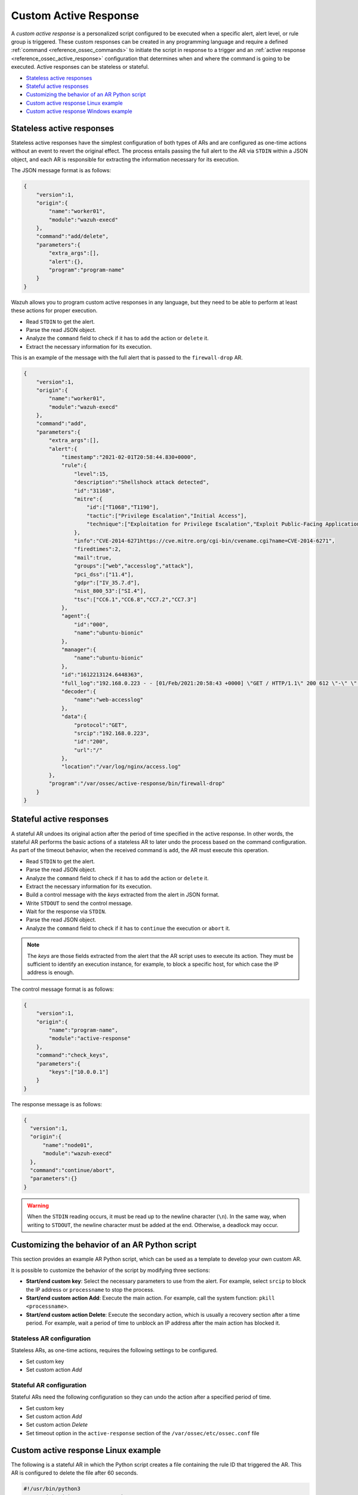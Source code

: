 .. Copyright (C) 2015, Wazuh, Inc.

.. meta::
  :description: Learn more about custom active response. A personalized script configured to be executed when a specific alert, alert level, or rule group is triggered. 

.. _custom-active-response:

Custom Active Response
======================

A *custom active response* is a personalized script configured to be executed when a specific alert, alert level, or rule group is triggered. These custom responses can be created in any programming language and require a defined :ref:`command <reference_ossec_commands>` to initiate the script in response to a trigger and an :ref:`active response <reference_ossec_active_response>` configuration that determines when and where the command is going to be executed. Active responses can be stateless or stateful.

- `Stateless active responses`_
- `Stateful active responses`_
- `Customizing the behavior of an AR Python script`_
- `Custom active response Linux example`_
- `Custom active response Windows example`_


Stateless active responses
--------------------------

Stateless active responses have the simplest configuration of both types of ARs and are configured as one-time actions without an event to revert the original effect. The process entails passing the full alert to the AR via ``STDIN`` within a JSON object, and each AR is responsible for extracting the information necessary for its execution.

The JSON message format is as follows:

.. code-block:: json

    {
        "version":1,
        "origin":{
            "name":"worker01",
            "module":"wazuh-execd"
        },
        "command":"add/delete",
        "parameters":{
            "extra_args":[],
            "alert":{},
            "program":"program-name"
        }
    }


Wazuh allows you to program custom active responses in any language, but they need to be able to perform at least these actions for proper execution.

- Read ``STDIN`` to get the alert.

- Parse the read JSON object.

- Analyze the ``command`` field to check if it has to ``add`` the action or ``delete`` it.

- Extract the necessary information for its execution.

This is an example of the message with the full alert that is passed to the ``firewall-drop`` AR.

.. code-block:: json

    {
        "version":1,
        "origin":{
            "name":"worker01",
            "module":"wazuh-execd"
        },
        "command":"add",
        "parameters":{
            "extra_args":[],
            "alert":{
                "timestamp":"2021-02-01T20:58:44.830+0000",
                "rule":{
                    "level":15,
                    "description":"Shellshock attack detected",
                    "id":"31168",
                    "mitre":{
                        "id":["T1068","T1190"],
                        "tactic":["Privilege Escalation","Initial Access"],
                        "technique":["Exploitation for Privilege Escalation","Exploit Public-Facing Application"]
                    },
                    "info":"CVE-2014-6271https://cve.mitre.org/cgi-bin/cvename.cgi?name=CVE-2014-6271",
                    "firedtimes":2,
                    "mail":true,
                    "groups":["web","accesslog","attack"],
                    "pci_dss":["11.4"],
                    "gdpr":["IV_35.7.d"],
                    "nist_800_53":["SI.4"],
                    "tsc":["CC6.1","CC6.8","CC7.2","CC7.3"]
                },
                "agent":{
                    "id":"000",
                    "name":"ubuntu-bionic"
                },
                "manager":{
                    "name":"ubuntu-bionic"
                },
                "id":"1612213124.6448363",
                "full_log":"192.168.0.223 - - [01/Feb/2021:20:58:43 +0000] \"GET / HTTP/1.1\" 200 612 \"-\" \"() { :; }; /bin/cat /etc/passwd\"",
                "decoder":{
                    "name":"web-accesslog"
                },
                "data":{
                    "protocol":"GET",
                    "srcip":"192.168.0.223",
                    "id":"200",
                    "url":"/"
                },
                "location":"/var/log/nginx/access.log"
            },
            "program":"/var/ossec/active-response/bin/firewall-drop"
        }
    }

Stateful active responses
-------------------------

A stateful AR undoes its original action after the period of time specified in the active response. In other words, the stateful AR performs the basic actions of a stateless AR to later undo the process based on the command configuration. As part of the timeout behavior, when the received command is ``add``, the AR must execute this operation.

- Read ``STDIN`` to get the alert.

- Parse the read JSON object.

- Analyze the ``command`` field to check if it has to ``add`` the action or ``delete`` it.

- Extract the necessary information for its execution.

- Build a control message with the *keys* extracted from the alert in JSON format.

- Write ``STDOUT`` to send the control message.

- Wait for the response via ``STDIN``.

- Parse the read JSON object.

- Analyze the ``command`` field to check if it has to ``continue`` the execution or ``abort`` it.

.. note::

    The *keys* are those fields extracted from the alert that the AR script uses to execute its action. They must be sufficient to identify an execution instance, for example, to block a specific host, for which case the IP address is enough.

The control message format is as follows:

.. code-block:: json

    {
        "version":1,
        "origin":{
            "name":"program-name",
            "module":"active-response"
        },
        "command":"check_keys",
        "parameters":{
            "keys":["10.0.0.1"]
        }
    }

The response message is as follows:

.. code-block:: json

  {
    "version":1,
    "origin":{
        "name":"node01",
        "module":"wazuh-execd"
    },
    "command":"continue/abort",
    "parameters":{}
  }

.. warning::

    When the ``STDIN`` reading occurs, it must be read up to the newline character (``\n``). In the same way, when writing to ``STDOUT``, the newline character must be added at the end. Otherwise, a deadlock may occur.

Customizing the behavior of an AR Python script
-----------------------------------------------

This section provides an example AR Python script, which can be used as a template to develop your own custom AR.

It is possible to customize the behavior of the script by modifying three sections:

- **Start/end custom key**: Select the necessary parameters to use from the alert. For example, select ``srcip`` to block the IP address or ``processname`` to stop the process.

- **Start/end custom action Add**: Execute the main action. For example, call the system function: ``pkill <processname>``.

- **Start/end custom action Delete**: Execute the secondary action, which is usually a recovery section after a time period. For example, wait a period of time to unblock an IP address after the main action has blocked it.


Stateless AR configuration
^^^^^^^^^^^^^^^^^^^^^^^^^^

Stateless ARs, as one-time actions, requires the following settings to be configured.

- Set custom key

- Set custom action *Add*

Stateful AR configuration
^^^^^^^^^^^^^^^^^^^^^^^^^^

Stateful ARs need the following configuration so they can undo the action after a specified period of time.

- Set custom key

- Set custom action *Add*

- Set custom action *Delete*

- Set timeout option in the ``active-response`` section of the ``/var/ossec/etc/ossec.conf`` file


Custom active response Linux example
------------------------------------

The following is a stateful AR in which the Python script creates a file containing the rule ID that triggered the AR. This AR is configured to delete the file after 60 seconds.

.. code-block:: Python

        #!/usr/bin/python3
        # Copyright (C) 2015-2022, Wazuh Inc.
        # All rights reserved.

        # This program is free software; you can redistribute it
        # and/or modify it under the terms of the GNU General Public
        # License (version 2) as published by the FSF - Free Software
        # Foundation.

        import os
        import sys
        import json
        import datetime

        if os.name == 'nt':
            LOG_FILE = "C:\\Program Files (x86)\\ossec-agent\\active-response\\active-responses.log"
        else:
            LOG_FILE = "/var/ossec/logs/active-responses.log"

        ADD_COMMAND = 0
        DELETE_COMMAND = 1
        CONTINUE_COMMAND = 2
        ABORT_COMMAND = 3

        OS_SUCCESS = 0
        OS_INVALID = -1

        class message:
            def __init__(self):
                self.alert = ""
                self.command = 0


        def write_debug_file(ar_name, msg):
            with open(LOG_FILE, mode="a") as log_file:
                log_file.write(str(datetime.datetime.now().strftime('%Y-%m-%d %H:%M:%S')) + " " + ar_name + ": " + msg +"\n")


        def setup_and_check_message(argv):

            # get alert from stdin
            input_str = ""
            for line in sys.stdin:
                input_str = line
                break

            write_debug_file(argv[0], input_str)

            try:
                data = json.loads(input_str)
            except ValueError:
                write_debug_file(argv[0], 'Decoding JSON has failed, invalid input format')
                message.command = OS_INVALID
                return message

            message.alert = data

            command = data.get("command")

            if command == "add":
                message.command = ADD_COMMAND
            elif command == "delete":
                message.command = DELETE_COMMAND
            else:
                message.command = OS_INVALID
                write_debug_file(argv[0], 'Not valid command: ' + command)

            return message


        def send_keys_and_check_message(argv, keys):

            # build and send message with keys
            keys_msg = json.dumps({"version": 1,"origin":{"name": argv[0],"module":"active-response"},"command":"check_keys","parameters":{"keys":keys}})

            write_debug_file(argv[0], keys_msg)

            print(keys_msg)
            sys.stdout.flush()

            # read the response of previous message
            input_str = ""
            while True:
                line = sys.stdin.readline()
                if line:
                    input_str = line
                    break

            write_debug_file(argv[0], input_str)

            try:
                data = json.loads(input_str)
            except ValueError:
                write_debug_file(argv[0], 'Decoding JSON has failed, invalid input format')
                return message

            action = data.get("command")

            if "continue" == action:
                ret = CONTINUE_COMMAND
            elif "abort" == action:
                ret = ABORT_COMMAND
            else:
                ret = OS_INVALID
                write_debug_file(argv[0], "Invalid value of 'command'")

            return ret


        def main(argv):

            write_debug_file(argv[0], "Started")

            # validate json and get command
            msg = setup_and_check_message(argv)

            if msg.command < 0:
                sys.exit(OS_INVALID)

            if msg.command == ADD_COMMAND:

                """ Start Custom Key
                At this point, it is necessary to select the keys from the alert and add them into the keys array.
                """

                alert = msg.alert["parameters"]["alert"]
                keys = [alert["rule"]["id"]]

                """ End Custom Key """

                action = send_keys_and_check_message(argv, keys)

                # if necessary, abort execution
                if action != CONTINUE_COMMAND:

                    if action == ABORT_COMMAND:
                        write_debug_file(argv[0], "Aborted")
                        sys.exit(OS_SUCCESS)
                    else:
                        write_debug_file(argv[0], "Invalid command")
                        sys.exit(OS_INVALID)

                """ Start Custom Action Add """

                with open("ar-test-result.txt", mode="a") as test_file:
                    test_file.write("Active response triggered by rule ID: <" + str(keys) + ">\n")

                """ End Custom Action Add """

            elif msg.command == DELETE_COMMAND:

                """ Start Custom Action Delete """

                os.remove("ar-test-result.txt")

                """ End Custom Action Delete """

            else:
                write_debug_file(argv[0], "Invalid command")

            write_debug_file(argv[0], "Ended")

            sys.exit(OS_SUCCESS)


        if __name__ == "__main__":
            main(sys.argv)

Configurable sections in this example
^^^^^^^^^^^^^^^^^^^^^^^^^^^^^^^^^^^^^

- Start/end custom *key*: Rule ID taken from the alert.

    .. code-block:: Python

        alert = msg.alert["parameters"]["alert"]
        keys = [alert["rule"]["id"]]

- Start/end custom action *Add*: It creates the ``ar-test-result.txt`` file with this content: *Active response triggered by rule ID: <591>*.

    .. code-block:: Python

        with open("ar-test-result.txt", mode="a") as test_file:
            test_file.write("Active response triggered by rule ID: <" + str(keys) + ">\n")

- Start/end custom action *delete*: It deletes the file once the timeout is triggered. The timeout action must be set in the ``active-response`` section of the ``/var/ossec/etc/ossec.conf`` configuration file.

    .. code-block:: Python

        os.remove("ar-test-result.txt")

- Manager ``/var/ossec/etc/ossec.conf`` file: This example configuration is triggered by rule ID 591, but it could be any other filter.

    .. code-block:: xml

        <command>
            <name>custom-ar</name>
            <executable>custom-ar.py</executable>
            <timeout_allowed>yes</timeout_allowed>
        </command>

        <active-response>
            <disabled>no</disabled>
            <command>custom-ar</command>
            <location>local</location>
            <rules_id>591</rules_id>
            <timeout>60</timeout>
        </active-response>

Custom active response Windows example
--------------------------------------

As Windows AR does not recognize Python scripts, these are two options to overcome this issue. The first option is to convert python scripts to executable applications, while the second entails running a Python script through a Batch launcher.

Convert Python scripts to executable application
^^^^^^^^^^^^^^^^^^^^^^^^^^^^^^^^^^^^^^^^^^^^^^^^

Following this alternative, you use the PyInstaller tool to convert the Python script into executable files.

#. Install `PyInstaller from PyPI <https://www.pyinstaller.org/>`_.

#. Go to ``C:\Program Files (x86)\ossec-agent\active-response\bin\`` and run the following command to create the .exe.

    .. code-block:: doscon

        > pyinstaller -F custom-ar.py

#. Move the ``custom-ar.exe`` file to ``C:\Program Files (x86)\ossec-agent\active-response\bin\``.

#. Update the manager ``/var/ossec/etc/ossec.conf`` file with ``custom-ar.exe`` instead of ``custom-ar.py``.

    .. code-block:: xml

        <command>
            <name>custom-ar</name>
            <executable>custom-ar.exe</executable>
            <timeout_allowed>yes</timeout_allowed>
        </command>

With this setting, you are able to run an application instead of a Python script when triggering an active response on a Windows system.

Run a Python script through a Batch launcher
^^^^^^^^^^^^^^^^^^^^^^^^^^^^^^^^^^^^^^^^^^^^

In this case, the AR script calls ``launcher.cmd`` which works as a bridge calling the ``custom-ar.py``.

#. Create a ``launcher.cmd`` file into ``C:\Program Files (x86)\ossec-agent\active-response\bin\`` with the following content:

    .. code-block:: batch

        @echo off

        setlocal enableDelayedExpansion

        set ARPATH="%programfiles(x86)%\ossec-agent\active-response\bin\\"

        if "%~1" equ "" (
            call :read

            set aux=!input:*"extra_args":[=!
            for /f "tokens=1 delims=]" %%a in ("!aux!") do (
                set aux=%%a
            )
            set script=!aux:~1,-1!

            if exist "!ARPATH!!script!" (
                set aux=!input:*"command":=!
                for /f "tokens=1 delims=," %%a in ("!aux!") do (
                    set aux=%%a
                )
                set command=!aux:~1,-1!

                echo !input! >alert.txt

                start /b cmd /c "%~f0" child !script! !command!

                if "!command!" equ "add" (
                    call :wait keys.txt
                    echo(!output!
                    del keys.txt

                    call :read
                    echo !input! >result.txt
                )
            )
            exit /b
        )

        set "name=%~1"
        goto !name!


        :child
        copy nul pipe1.txt >nul
        copy nul pipe2.txt >nul

        "%~f0" launcher %~3 <pipe1.txt >pipe2.txt | python !ARPATH!%~2 <pipe2.txt >pipe1.txt

        del pipe1.txt pipe2.txt
        exit /b


        :launcher
        call :wait alert.txt
        echo(!output!
        del alert.txt

        if "%~2" equ "add" (
            call :read
            echo !input! >keys.txt

            call :wait result.txt
            echo(!output!
            del result.txt
        )
        exit /b


        :read
        set input=
        for /f "delims=" %%a in ('python -c "import sys; print(sys.stdin.readline())"') do (
            set input=%%a
        )
        exit /b


        :wait
        if exist "%*" (
            for /f "delims=" %%a in (%*) do (
                set output=%%a
            )
        ) else (
            goto :wait
        )
        exit /b

#. Move the ``custom-ar.py`` file to ``C:\Program Files (x86)\ossec-agent\active-response\bin\``.

#. Update the manager ``/var/ossec/etc/ossec.conf`` so the ``launcher.cmd`` can look for the name of the Python script to run in the option ``extra_args``.

    .. code-block:: xml

        <command>
            <name>custom-ar</name>
            <executable>launcher.cmd</executable>
            <extra_args>custom-ar.py</extra_args>
            <timeout_allowed>yes</timeout_allowed>
        </command>

        <active-response>
            <disabled>no</disabled>
            <command>custom-ar</command>
            <location>local</location>
            <rules_id>591</rules_id>
            <timeout>60</timeout>
        </active-response>

 .. note::

    The Python path must be included in the System user path. Look for it in the **Environment Variables** window of your Windows system.


This configuration allows you to run any Windows script through ``launcher.cmd`` script when triggering an active response.
